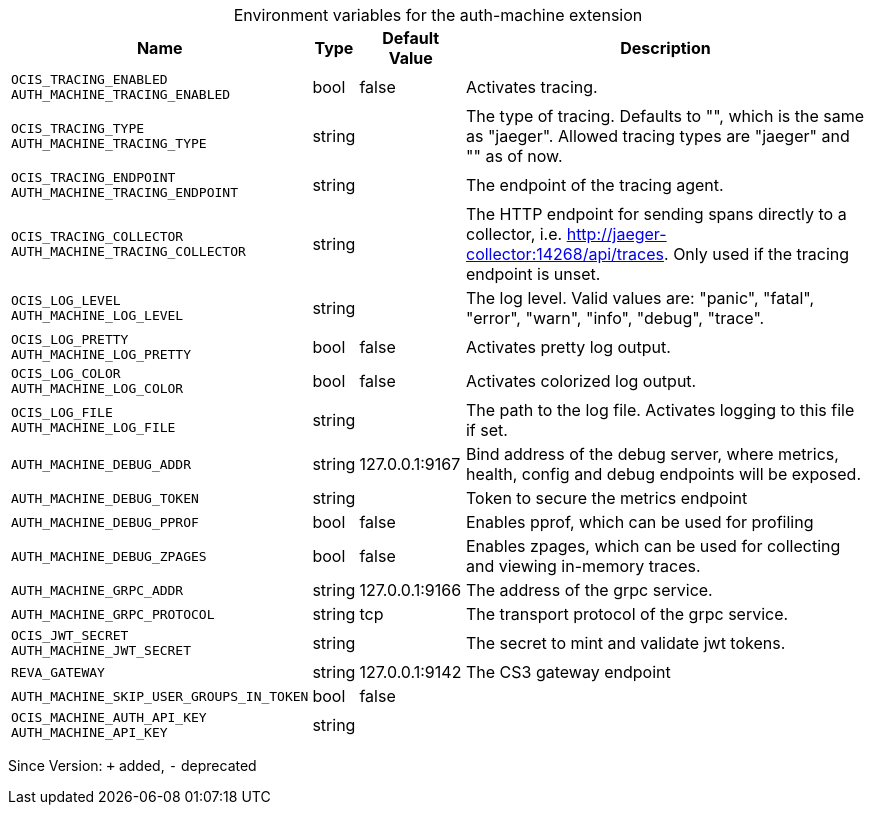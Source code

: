 [caption=]
.Environment variables for the auth-machine extension
[width="100%",cols="~,~,~,~",options="header"]
|===
| Name
| Type
| Default Value
| Description

|`OCIS_TRACING_ENABLED` +
`AUTH_MACHINE_TRACING_ENABLED`
| bool
| false
| Activates tracing.

|`OCIS_TRACING_TYPE` +
`AUTH_MACHINE_TRACING_TYPE`
| string
| 
| The type of tracing. Defaults to "", which is the same as "jaeger". Allowed tracing types are "jaeger" and "" as of now.

|`OCIS_TRACING_ENDPOINT` +
`AUTH_MACHINE_TRACING_ENDPOINT`
| string
| 
| The endpoint of the tracing agent.

|`OCIS_TRACING_COLLECTOR` +
`AUTH_MACHINE_TRACING_COLLECTOR`
| string
| 
| The HTTP endpoint for sending spans directly to a collector, i.e. http://jaeger-collector:14268/api/traces. Only used if the tracing endpoint is unset.

|`OCIS_LOG_LEVEL` +
`AUTH_MACHINE_LOG_LEVEL`
| string
| 
| The log level. Valid values are: "panic", "fatal", "error", "warn", "info", "debug", "trace".

|`OCIS_LOG_PRETTY` +
`AUTH_MACHINE_LOG_PRETTY`
| bool
| false
| Activates pretty log output.

|`OCIS_LOG_COLOR` +
`AUTH_MACHINE_LOG_COLOR`
| bool
| false
| Activates colorized log output.

|`OCIS_LOG_FILE` +
`AUTH_MACHINE_LOG_FILE`
| string
| 
| The path to the log file. Activates logging to this file if set.

|`AUTH_MACHINE_DEBUG_ADDR`
| string
| 127.0.0.1:9167
| Bind address of the debug server, where metrics, health, config and debug endpoints will be exposed.

|`AUTH_MACHINE_DEBUG_TOKEN`
| string
| 
| Token to secure the metrics endpoint

|`AUTH_MACHINE_DEBUG_PPROF`
| bool
| false
| Enables pprof, which can be used for profiling

|`AUTH_MACHINE_DEBUG_ZPAGES`
| bool
| false
| Enables zpages, which can be used for collecting and viewing in-memory traces.

|`AUTH_MACHINE_GRPC_ADDR`
| string
| 127.0.0.1:9166
| The address of the grpc service.

|`AUTH_MACHINE_GRPC_PROTOCOL`
| string
| tcp
| The transport protocol of the grpc service.

|`OCIS_JWT_SECRET` +
`AUTH_MACHINE_JWT_SECRET`
| string
| 
| The secret to mint and validate jwt tokens.

|`REVA_GATEWAY`
| string
| 127.0.0.1:9142
| The CS3 gateway endpoint

|`AUTH_MACHINE_SKIP_USER_GROUPS_IN_TOKEN`
| bool
| false
| 

|`OCIS_MACHINE_AUTH_API_KEY` +
`AUTH_MACHINE_API_KEY`
| string
| 
| 
|===

Since Version: `+` added, `-` deprecated
